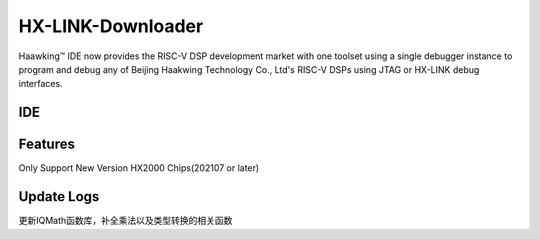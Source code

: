 ============
HX-LINK-Downloader
============

Haawking™ IDE now provides the RISC-V DSP development market with one toolset using a single debugger instance to program and debug any of Beijing Haakwing Technology Co., Ltd's RISC-V DSPs using JTAG or HX-LINK debug interfaces.


IDE
============

.. image:: haawking_ide_about_v1.2.0.png
  :width: 400
  :alt: Haawking-IDE-V1.2.0 

Features
============
Only Support New Version HX2000 Chips(202107 or later)




Update Logs
============
更新IQMath函数库，补全乘法以及类型转换的相关函数
